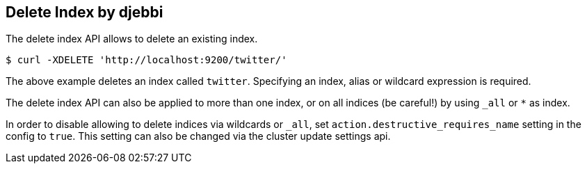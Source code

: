 [[indices-delete-index]]
== Delete Index by djebbi

The delete index API allows to delete an existing index.

[source,js]
--------------------------------------------------
$ curl -XDELETE 'http://localhost:9200/twitter/'
--------------------------------------------------

The above example deletes an index called `twitter`. Specifying an index,
alias or wildcard expression is required.

The delete index API can also be applied to more than one index, or on
all indices (be careful!) by using `_all` or `*` as index.

In order to disable allowing to delete indices via wildcards or `_all`,
set `action.destructive_requires_name` setting in the config to `true`.
This setting can also be changed via the cluster update settings api.
